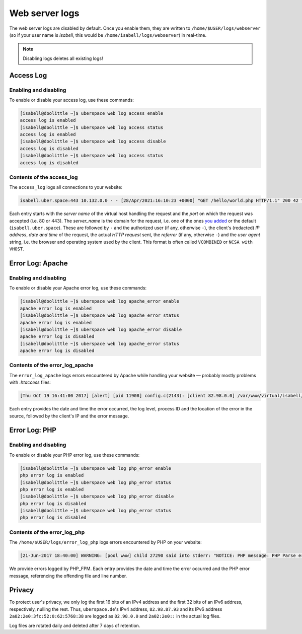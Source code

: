 .. _web-logs:

###############
Web server logs
###############

The web server logs are disabled by default. Once you enable them, they are written to ``/home/$USER/logs/webserver`` (so if your user name is `isabell`, this would be ``/home/isabell/logs/webserver``) in real-time.

.. note::

   Disabling logs deletes all existing logs!

Access Log
==========

Enabling and disabling
----------------------

To enable or disable your access log, use these commands:

.. code-block:: bash

 [isabell@doolittle ~]$ uberspace web log access enable
 access log is enabled
 [isabell@doolittle ~]$ uberspace web log access status
 access log is enabled
 [isabell@doolittle ~]$ uberspace web log access disable
 access log is disabled
 [isabell@doolittle ~]$ uberspace web log access status
 access log is disabled

Contents of the access_log
--------------------------

The ``access_log`` logs all connections to your website:

.. code-block:: none

    isabell.uber.space:443 10.132.0.0 - - [28/Apr/2021:16:10:23 +0000] "GET /hello/world.php HTTP/1.1" 200 42 "-" "HTTPie/0.9.4"

Each entry starts with the *server name* of the virtual host handling the
request and the *port* on which the request was accepted (i.e. 80 or 443). The
*server_name* is the domain for the request, i.e. one of the ones `you added
<web-domains.html>`_ or the default (``isabell.uber.space``). These are followed
by ``-`` and the authorized user (if any, otherwise ``-``), the client's
(redacted) *IP address*, *date and time* of the request, the actual *HTTP
request* sent, the *referrer* (if any, otherwise ``-``) and the *user agent*
string, i.e. the browser and operating system used by the client. This format is
often called ``VCOMBINED`` or ``NCSA with VHOST``.

.. _web-logs-error:

Error Log: Apache
=================

Enabling and disabling
----------------------

To enable or disable your Apache error log, use these commands:

.. code-block:: bash

 [isabell@doolittle ~]$ uberspace web log apache_error enable
 apache error log is enabled
 [isabell@doolittle ~]$ uberspace web log apache_error status
 apache error log is enabled
 [isabell@doolittle ~]$ uberspace web log apache_error disable
 apache error log is disabled
 [isabell@doolittle ~]$ uberspace web log apache_error status
 apache error log is disabled

Contents of the error_log_apache
--------------------------------

The ``error_log_apache`` logs errors encountered by Apache while handling your website — probably mostly problems with `.htaccess` files:

.. code-block:: none

    [Thu Oct 19 16:41:00 2017] [alert] [pid 11908] config.c(2143): [client 82.98.0.0] /var/www/virtual/isabell/html/.htaccess: Invalid command 'xxo', perhaps misspelled or defined by a module not included in the server configuration

Each entry provides the date and time the error occurred, the log level, process ID and the location of the error in the source, followed by the client's IP and the error message.


Error Log: PHP
==============

Enabling and disabling
----------------------

To enable or disable your PHP error log, use these commands:

.. code-block:: bash

 [isabell@doolittle ~]$ uberspace web log php_error enable
 php error log is enabled
 [isabell@doolittle ~]$ uberspace web log php_error status
 php error log is enabled
 [isabell@doolittle ~]$ uberspace web log php_error disable
 php error log is disabled
 [isabell@doolittle ~]$ uberspace web log php_error status
 php error log is disabled

Contents of the error_log_php
-----------------------------

The ``/home/$USER/logs/error_log_php`` logs errors encountered by PHP on your website:

.. code-block:: none

	[21-Jun-2017 18:40:00] WARNING: [pool www] child 27290 said into stderr: "NOTICE: PHP message: PHP Parse error:  syntax error, unexpected '.', expecting end of file in /var/www/virtual/isabell/html/test.php on line 2"

We provide errors logged by PHP_FPM. Each entry provides the date and time the error occurred and the PHP error message, referencing the offending file and line number.


Privacy
=======

To protect user's privacy, we only log the first 16 bits of an IPv4 address and the first 32 bits of an IPv6 address, respectively, nulling the rest. Thus, ``uberspace.de``'s IPv4 address, ``82.98.87.93`` and its IPv6 address ``2a02:2e0:3fc:52:0:62:5768:38`` are logged as ``82.98.0.0`` and ``2a02:2e0::`` in the actual log files.

Log files are rotated daily and deleted after 7 days of retention.
